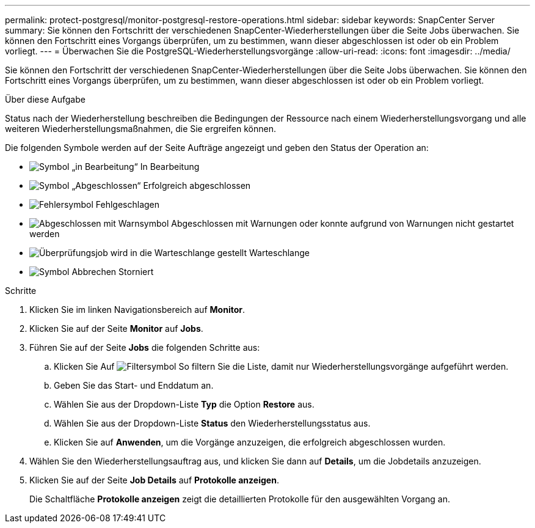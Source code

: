 ---
permalink: protect-postgresql/monitor-postgresql-restore-operations.html 
sidebar: sidebar 
keywords: SnapCenter Server 
summary: Sie können den Fortschritt der verschiedenen SnapCenter-Wiederherstellungen über die Seite Jobs überwachen. Sie können den Fortschritt eines Vorgangs überprüfen, um zu bestimmen, wann dieser abgeschlossen ist oder ob ein Problem vorliegt. 
---
= Überwachen Sie die PostgreSQL-Wiederherstellungsvorgänge
:allow-uri-read: 
:icons: font
:imagesdir: ../media/


[role="lead"]
Sie können den Fortschritt der verschiedenen SnapCenter-Wiederherstellungen über die Seite Jobs überwachen. Sie können den Fortschritt eines Vorgangs überprüfen, um zu bestimmen, wann dieser abgeschlossen ist oder ob ein Problem vorliegt.

.Über diese Aufgabe
Status nach der Wiederherstellung beschreiben die Bedingungen der Ressource nach einem Wiederherstellungsvorgang und alle weiteren Wiederherstellungsmaßnahmen, die Sie ergreifen können.

Die folgenden Symbole werden auf der Seite Aufträge angezeigt und geben den Status der Operation an:

* image:../media/progress_icon.gif["Symbol „in Bearbeitung“"] In Bearbeitung
* image:../media/success_icon.gif["Symbol „Abgeschlossen“"] Erfolgreich abgeschlossen
* image:../media/failed_icon.gif["Fehlersymbol"] Fehlgeschlagen
* image:../media/warning_icon.gif["Abgeschlossen mit Warnsymbol"] Abgeschlossen mit Warnungen oder konnte aufgrund von Warnungen nicht gestartet werden
* image:../media/verification_job_in_queue.gif["Überprüfungsjob wird in die Warteschlange gestellt"] Warteschlange
* image:../media/cancel_icon.gif["Symbol Abbrechen"] Storniert


.Schritte
. Klicken Sie im linken Navigationsbereich auf *Monitor*.
. Klicken Sie auf der Seite *Monitor* auf *Jobs*.
. Führen Sie auf der Seite *Jobs* die folgenden Schritte aus:
+
.. Klicken Sie Auf image:../media/filter_icon.png["Filtersymbol"] So filtern Sie die Liste, damit nur Wiederherstellungsvorgänge aufgeführt werden.
.. Geben Sie das Start- und Enddatum an.
.. Wählen Sie aus der Dropdown-Liste *Typ* die Option *Restore* aus.
.. Wählen Sie aus der Dropdown-Liste *Status* den Wiederherstellungsstatus aus.
.. Klicken Sie auf *Anwenden*, um die Vorgänge anzuzeigen, die erfolgreich abgeschlossen wurden.


. Wählen Sie den Wiederherstellungsauftrag aus, und klicken Sie dann auf *Details*, um die Jobdetails anzuzeigen.
. Klicken Sie auf der Seite *Job Details* auf *Protokolle anzeigen*.
+
Die Schaltfläche *Protokolle anzeigen* zeigt die detaillierten Protokolle für den ausgewählten Vorgang an.


